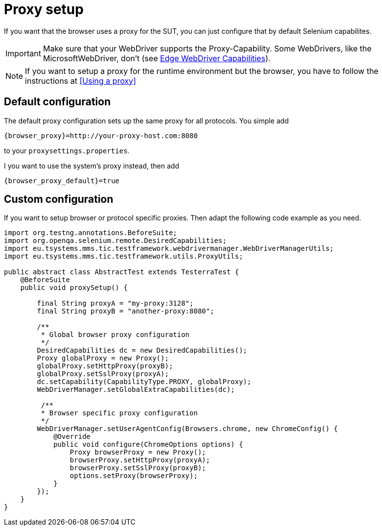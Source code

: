= Proxy setup

If you want that the browser uses a proxy for the SUT, you can just configure that by default Selenium capabilites.

IMPORTANT: Make sure that your WebDriver supports the Proxy-Capability. Some WebDrivers, like the MicrosoftWebDriver, don't (see https://docs.microsoft.com/en-us/microsoft-edge/webdriver#w3c-webdriver[Edge WebDriver Capabilities]).

NOTE: If you want to setup a proxy for the runtime environment but the browser, you have to follow the instructions at <<Using a proxy>>


== Default configuration

The default proxy configuration sets up the same proxy for all protocols. You simple add
[source, properties, subs="attributes"]
----
{browser_proxy}=http://your-proxy-host.com:8080
----
to your `proxysettings.properties`.

I you want to use the system's proxy instead, then add
[source, properties, subs="attributes"]
----
{browser_proxy_default}=true
----

== Custom configuration

If you want to setup browser or protocol specific proxies. Then adapt the following code example as you need.

[source,java]
----
import org.testng.annotations.BeforeSuite;
import org.openqa.selenium.remote.DesiredCapabilities;
import eu.tsystems.mms.tic.testframework.webdrivermanager.WebDriverManagerUtils;
import eu.tsystems.mms.tic.testframework.utils.ProxyUtils;

public abstract class AbstractTest extends TesterraTest {
    @BeforeSuite
    public void proxySetup() {

        final String proxyA = "my-proxy:3128";
        final String proxyB = "another-proxy:8080";

        /**
         * Global browser proxy configuration
         */
        DesiredCapabilities dc = new DesiredCapabilities();
        Proxy globalProxy = new Proxy();
        globalProxy.setHttpProxy(proxyB);
        globalProxy.setSslProxy(proxyA);
        dc.setCapability(CapabilityType.PROXY, globalProxy);
        WebDriverManager.setGlobalExtraCapabilities(dc);

         /**
         * Browser specific proxy configuration
         */
        WebDriverManager.setUserAgentConfig(Browsers.chrome, new ChromeConfig() {
            @Override
            public void configure(ChromeOptions options) {
                Proxy browserProxy = new Proxy();
                browserProxy.setHttpProxy(proxyA);
                browserProxy.setSslProxy(proxyB);
                options.setProxy(browserProxy);
            }
        });
    }
}
----
